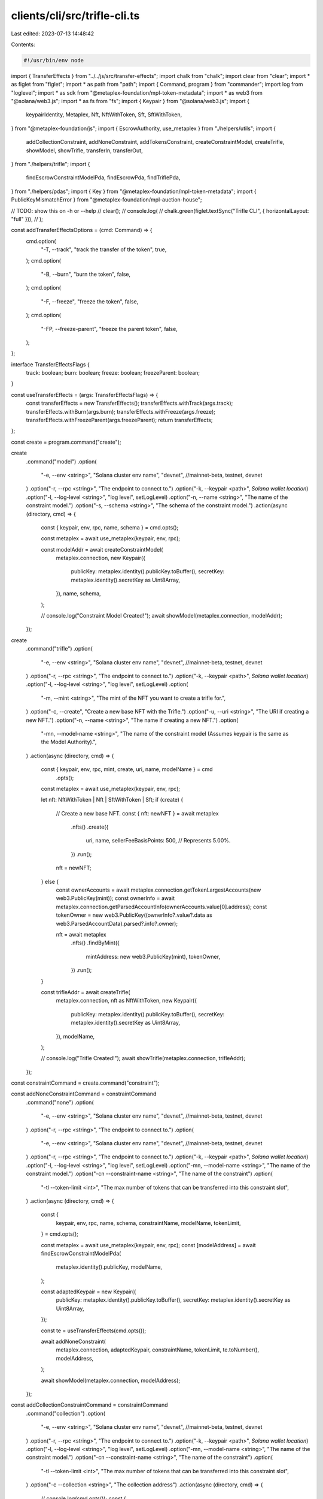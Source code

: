 clients/cli/src/trifle-cli.ts
=============================

Last edited: 2023-07-13 14:48:42

Contents:

.. code-block:: ts

    #!/usr/bin/env node

import { TransferEffects } from "../../js/src/transfer-effects";
import chalk from "chalk";
import clear from "clear";
import * as figlet from "figlet";
import * as path from "path";
import { Command, program } from "commander";
import log from "loglevel";
import * as sdk from "@metaplex-foundation/mpl-token-metadata";
import * as web3 from "@solana/web3.js";
import * as fs from "fs";
import { Keypair } from "@solana/web3.js";
import {
  keypairIdentity,
  Metaplex,
  Nft,
  NftWithToken,
  Sft,
  SftWithToken,
} from "@metaplex-foundation/js";
import { EscrowAuthority, use_metaplex } from "./helpers/utils";
import {
  addCollectionConstraint,
  addNoneConstraint,
  addTokensConstraint,
  createConstraintModel,
  createTrifle,
  showModel,
  showTrifle,
  transferIn,
  transferOut,
} from "./helpers/trifle";
import {
  findEscrowConstraintModelPda,
  findEscrowPda,
  findTriflePda,
} from "./helpers/pdas";
import { Key } from "@metaplex-foundation/mpl-token-metadata";
import { PublicKeyMismatchError } from "@metaplex-foundation/mpl-auction-house";

// TODO: show this on -h or --help
// clear();
// console.log(
//   chalk.green(figlet.textSync("Trifle CLI", { horizontalLayout: "full" })),
// );

const addTransferEffectsOptions = (cmd: Command) => {
  cmd.option(
    "-T, --track",
    "track the transfer of the token",
    true,
  );
  cmd.option(
    "-B, --burn",
    "burn the token",
    false,
  );
  cmd.option(
    "-F, --freeze",
    "freeze the token",
    false,
  );
  cmd.option(
    "-FP, --freeze-parent",
    "freeze the parent token",
    false,
  );
};

interface TransferEffectsFlags {
  track: boolean;
  burn: boolean;
  freeze: boolean;
  freezeParent: boolean;
}

const useTransferEffects = (args: TransferEffectsFlags) => {
  const transferEffects = new TransferEffects();
  transferEffects.withTrack(args.track);
  transferEffects.withBurn(args.burn);
  transferEffects.withFreeze(args.freeze);
  transferEffects.withFreezeParent(args.freezeParent);
  return transferEffects;
};

const create = program.command("create");

create
  .command("model")
  .option(
    "-e, --env <string>",
    "Solana cluster env name",
    "devnet", //mainnet-beta, testnet, devnet
  )
  .option("-r, --rpc <string>", "The endpoint to connect to.")
  .option("-k, --keypair <path>", `Solana wallet location`)
  .option("-l, --log-level <string>", "log level", setLogLevel)
  .option("-n, --name <string>", "The name of the constraint model.")
  .option("-s, --schema <string>", "The schema of the constraint model.")
  .action(async (directory, cmd) => {
    const { keypair, env, rpc, name, schema } = cmd.opts();

    const metaplex = await use_metaplex(keypair, env, rpc);

    const modelAddr = await createConstraintModel(
      metaplex.connection,
      new Keypair({
        publicKey: metaplex.identity().publicKey.toBuffer(),
        secretKey: metaplex.identity().secretKey as Uint8Array,
      }),
      name,
      schema,
    );

    // console.log("Constraint Model Created!");
    await showModel(metaplex.connection, modelAddr);
  });

create
  .command("trifle")
  .option(
    "-e, --env <string>",
    "Solana cluster env name",
    "devnet", //mainnet-beta, testnet, devnet
  )
  .option("-r, --rpc <string>", "The endpoint to connect to.")
  .option("-k, --keypair <path>", `Solana wallet location`)
  .option("-l, --log-level <string>", "log level", setLogLevel)
  .option(
    "-m, --mint <string>",
    "The mint of the NFT you want to create a trifle for.",
  )
  .option("-c, --create", "Create a new base NFT with the Trifle.")
  .option("-u, --uri <string>", "The URI if creating a new NFT.")
  .option("-n, --name <string>", "The name if creating a new NFT.")
  .option(
    "-mn, --model-name <string>",
    "The name of the constraint model (Assumes keypair is the same as the Model Authority).",
  )
  .action(async (directory, cmd) => {
    const { keypair, env, rpc, mint, create, uri, name, modelName } = cmd
      .opts();

    const metaplex = await use_metaplex(keypair, env, rpc);

    let nft: NftWithToken | Nft | SftWithToken | Sft;
    if (create) {
      // Create a new base NFT.
      const { nft: newNFT } = await metaplex
        .nfts()
        .create({
          uri,
          name,
          sellerFeeBasisPoints: 500, // Represents 5.00%.
        })
        .run();
      nft = newNFT;
    } else {
      const ownerAccounts = await metaplex.connection.getTokenLargestAccounts(new web3.PublicKey(mint));
      const ownerInfo = await metaplex.connection.getParsedAccountInfo(ownerAccounts.value[0].address);
      const tokenOwner = new web3.PublicKey((ownerInfo?.value?.data as web3.ParsedAccountData).parsed?.info?.owner);

      nft = await metaplex
        .nfts()
        .findByMint({
          mintAddress: new web3.PublicKey(mint),
          tokenOwner,
        })
        .run();
    }

    const trifleAddr = await createTrifle(
      metaplex.connection,
      nft as NftWithToken,
      new Keypair({
        publicKey: metaplex.identity().publicKey.toBuffer(),
        secretKey: metaplex.identity().secretKey as Uint8Array,
      }),
      modelName,
    );

    // console.log("Trifle Created!");
    await showTrifle(metaplex.connection, trifleAddr);
  });

const constraintCommand = create.command("constraint");

const addNoneConstraintCommand = constraintCommand
  .command("none")
  .option(
    "-e, --env <string>",
    "Solana cluster env name",
    "devnet", //mainnet-beta, testnet, devnet
  )
  .option("-r, --rpc <string>", "The endpoint to connect to.")
  .option(
    "-e, --env <string>",
    "Solana cluster env name",
    "devnet", //mainnet-beta, testnet, devnet
  )
  .option("-r, --rpc <string>", "The endpoint to connect to.")
  .option("-k, --keypair <path>", `Solana wallet location`)
  .option("-l, --log-level <string>", "log level", setLogLevel)
  .option("-mn, --model-name <string>", "The name of the constraint model.")
  .option("-cn --constraint-name <string>", "The name of the constraint")
  .option(
    "-tl --token-limit <int>",
    "The max number of tokens that can be transferred into this constraint slot",
  )
  .action(async (directory, cmd) => {
    const {
      keypair,
      env,
      rpc,
      name,
      schema,
      constraintName,
      modelName,
      tokenLimit,
    } = cmd.opts();

    const metaplex = await use_metaplex(keypair, env, rpc);
    const [modelAddress] = await findEscrowConstraintModelPda(
      metaplex.identity().publicKey,
      modelName,
    );

    const adaptedKeypair = new Keypair({
      publicKey: metaplex.identity().publicKey.toBuffer(),
      secretKey: metaplex.identity().secretKey as Uint8Array,
    });

    const te = useTransferEffects(cmd.opts());

    await addNoneConstraint(
      metaplex.connection,
      adaptedKeypair,
      constraintName,
      tokenLimit,
      te.toNumber(),
      modelAddress,
    );

    await showModel(metaplex.connection, modelAddress);
  });

const addCollectionConstraintCommand = constraintCommand
  .command("collection")
  .option(
    "-e, --env <string>",
    "Solana cluster env name",
    "devnet", //mainnet-beta, testnet, devnet
  )
  .option("-r, --rpc <string>", "The endpoint to connect to.")
  .option("-k, --keypair <path>", `Solana wallet location`)
  .option("-l, --log-level <string>", "log level", setLogLevel)
  .option("-mn, --model-name <string>", "The name of the constraint model.")
  .option("-cn --constraint-name <string>", "The name of the constraint")
  .option(
    "-tl --token-limit <int>",
    "The max number of tokens that can be transferred into this constraint slot",
  )
  .option("-c --collection <string>", "The collection address")
  .action(async (directory, cmd) => {
    // console.log(cmd.opts());
    const {
      keypair,
      env,
      rpc,
      constraintName,
      collection,
      modelName,
      tokenLimit,
    } = cmd.opts();

    const metaplex = await use_metaplex(keypair, env, rpc);
    const [modelAddress] = await findEscrowConstraintModelPda(
      metaplex.identity().publicKey,
      modelName,
    );

    const adaptedKeypair = new Keypair({
      publicKey: metaplex.identity().publicKey.toBuffer(),
      secretKey: metaplex.identity().secretKey as Uint8Array,
    });

    const collectionMint = new web3.PublicKey(collection);
    const te = useTransferEffects(cmd.opts());

    await addCollectionConstraint(
      metaplex.connection,
      adaptedKeypair,
      constraintName,
      tokenLimit,
      collectionMint,
      te.toNumber(),
      modelAddress,
    );

    await showModel(metaplex.connection, modelAddress);
  });

const addTokensConstraintCommand = constraintCommand
  .command("tokens")
  .option(
    "-e, --env <string>",
    "Solana cluster env name",
    "devnet", //mainnet-beta, testnet, devnet
  )
  .option("-r, --rpc <string>", "The endpoint to connect to.")
  .option(
    "-e, --env <string>",
    "Solana cluster env name",
    "devnet", //mainnet-beta, testnet, devnet
  )
  .option("-r, --rpc <string>", "The endpoint to connect to.")
  .option("-k, --keypair <path>", `Solana wallet location`)
  .option("-l, --log-level <string>", "log level", setLogLevel)
  .option("-mn, --model-name <string>", "The name of the constraint model.")
  .option("-cn --constraint-name <string>", "The name of the constraint")
  .option(
    "-tl --token-limit <int>",
    "The max number of tokens that can be transferred into this constraint slot",
  )
  .option(
    "-p --token-file-path <path>",
    "The path to the file containing the tokens. Should contain a top-level array of token mint addresses.",
  )
  .action(async (directory, cmd) => {
    const {
      keypair,
      env,
      rpc,
      constraintName,
      modelName,
      tokenLimit,
      tokenFilePath,
    } = cmd.opts();

    // console.log(tokenFilePath);
    if (!tokenFilePath) {
      console.error("No token file path provided");
      process.exit(1);
    }

    let tokens: web3.PublicKey[] = [];

    try {
      const data = fs.readFileSync(tokenFilePath, "utf8");
      tokens = JSON.parse(data).map((t: string) => new web3.PublicKey(t));
    } catch (e) {
      console.error("Error reading file: ", e);
      process.exit(1);
    }

    const metaplex = await use_metaplex(keypair, env, rpc);
    const [modelAddress] = await findEscrowConstraintModelPda(
      metaplex.identity().publicKey,
      modelName,
    );

    const adaptedKeypair = new Keypair({
      publicKey: metaplex.identity().publicKey.toBuffer(),
      secretKey: metaplex.identity().secretKey as Uint8Array,
    });
    // TODO: batch process this.

    const te = useTransferEffects(cmd.opts());

    await addTokensConstraint(
      metaplex.connection,
      adaptedKeypair,
      constraintName,
      tokenLimit,
      tokens,
      te.toNumber(),
      modelAddress,
    );

    await showModel(metaplex.connection, modelAddress);
  });

addTransferEffectsOptions(addNoneConstraintCommand);
addTransferEffectsOptions(addCollectionConstraintCommand);
addTransferEffectsOptions(addTokensConstraintCommand);

const transfer = program.command("transfer");

transfer
  .command("in")
  .option(
    "-e, --env <string>",
    "Solana cluster env name",
    "devnet", //mainnet-beta, testnet, devnet
  )
  .option("-r, --rpc <string>", "The endpoint to connect to.")
  .option("-k, --keypair <path>", `Solana wallet location`)
  .option("-l, --log-level <string>", "log level", setLogLevel)
  .option(
    "-m, --mint <string>",
    "The mint of the NFT the Trifle is attached to.",
  )
  .option(
    "-mn, --model-name <string>",
    "The name of the constraint model (Assumes keypair is the same as the Model Authority).",
  )
  .option(
    "-am, --attribute-mint <string>",
    "The mint of the attribute to transfer.",
  )
  .option(
    "-c, --creator <string>",
    "The creator of the trifle account.",
  )
  .option("-a, --amount <int>", "The amount of the attribute to transfer.")
  .option("-s, --slot <string>", "The slot to transfer the attribute to.")
  .action(async (directory, cmd) => {
    const { keypair, env, rpc, mint, modelName, attributeMint, amount, slot, creator } =
      cmd.opts();

    const metaplex = await use_metaplex(keypair, env, rpc);
    const adaptedKeypair = new Keypair({
      publicKey: metaplex.identity().publicKey.toBuffer(),
      secretKey: metaplex.identity().secretKey as Uint8Array,
    });

    const creatorAddr = new web3.PublicKey(creator);

    const modelAddr = await findEscrowConstraintModelPda(
      metaplex.identity().publicKey,
      modelName,
    );
    const trifleAddr = await findTriflePda(
      new web3.PublicKey(mint),
      creatorAddr,
    );

    const escrowAddr = await findEscrowPda(
      new web3.PublicKey(mint),
      EscrowAuthority.Creator,
      trifleAddr[0],
    );

    const ownerAccounts = await metaplex.connection.getTokenLargestAccounts(new web3.PublicKey(mint));
    const ownerInfo = await metaplex.connection.getParsedAccountInfo(ownerAccounts.value[0].address);
    const tokenOwner = new web3.PublicKey((ownerInfo?.value?.data as web3.ParsedAccountData).parsed?.info?.owner);
    const escrowNft = await metaplex
      .nfts()
      .findByMint({
        mintAddress: new web3.PublicKey(mint),
        tokenOwner,
      })
      .run();
    // console.log('Escrow NFT: ', escrowNft);
    const attributeToken = await metaplex
      .nfts()
      .findByMint({
        mintAddress: new web3.PublicKey(attributeMint),
        tokenOwner,
      })
      .run();

    let attribute: NftWithToken | SftWithToken;
    if (attributeToken.model === "nft") {
      attribute = attributeToken as NftWithToken;
    } else if (attributeToken.model === "sft") {
      attribute = attributeToken as SftWithToken;
    } else {
      console.error("Unknown attribute token type");
      return;
    }
    // console.log('Attribute Token: ', attributeToken);
    await transferIn(
      metaplex.connection,
      escrowNft as NftWithToken,
      escrowAddr[0],
      attribute,
      creatorAddr,
      adaptedKeypair,
      slot,
    );

    await showTrifle(metaplex.connection, trifleAddr[0]);
  });

transfer
  .command("out")
  .option(
    "-e, --env <string>",
    "Solana cluster env name",
    "devnet", //mainnet-beta, testnet, devnet
  )
  .option("-r, --rpc <string>", "The endpoint to connect to.")
  .option("-k, --keypair <path>", `Solana wallet location`)
  .option("-l, --log-level <string>", "log level", setLogLevel)
  .option(
    "-m, --mint <string>",
    "The mint of the NFT the Trifle is attached to.",
  )
  .option(
    "-mn, --model-name <string>",
    "The name of the constraint model (Assumes keypair is the same as the Model Authority).",
  )
  .option(
    "-am, --attribute-mint <string>",
    "The mint of the attribute to transfer.",
  )
  .option(
    "-c, --creator <string>",
    "The creator of the trifle account.",
  )
  .option("-a, --amount <int>", "The amount of the attribute to transfer.")
  .option("-s, --slot <string>", "The slot to transfer the attribute to.")
  .action(async (directory, cmd) => {
    const { keypair, env, rpc, mint, modelName, attributeMint, amount, slot, creator } =
      cmd.opts();

    const metaplex = await use_metaplex(keypair, env, rpc);
    const adaptedKeypair = new Keypair({
      publicKey: metaplex.identity().publicKey.toBuffer(),
      secretKey: metaplex.identity().secretKey as Uint8Array,
    });

    const creatorAddr = new web3.PublicKey(creator);

    const modelAddr = await findEscrowConstraintModelPda(
      metaplex.identity().publicKey,
      modelName,
    );
    const trifleAddr = await findTriflePda(
      new web3.PublicKey(mint),
      creatorAddr,
    );

    const escrowAddr = await findEscrowPda(
      new web3.PublicKey(mint),
      EscrowAuthority.Creator,
      trifleAddr[0],
    );

    const ownerAccounts = await metaplex.connection.getTokenLargestAccounts(new web3.PublicKey(mint));
    const ownerInfo = await metaplex.connection.getParsedAccountInfo(ownerAccounts.value[0].address);
    const tokenOwner = new web3.PublicKey((ownerInfo?.value?.data as web3.ParsedAccountData).parsed?.info?.owner);

    const escrowNft = await metaplex
      .nfts()
      .findByMint({
        mintAddress: new web3.PublicKey(mint),
        tokenOwner,
      })
      .run();
    // console.log('Escrow NFT: ', escrowNft);
    const attributeToken = await metaplex
      .nfts()
      .findByMint({
        mintAddress: new web3.PublicKey(attributeMint),
        tokenOwner: escrowAddr[0],
      })
      .run();

    let attribute: NftWithToken | SftWithToken;
    if (attributeToken.model === "nft") {
      attribute = attributeToken as NftWithToken;
    } else if (attributeToken.model === "sft") {
      attribute = attributeToken as SftWithToken;
    } else {
      console.error("Unknown attribute token type");
      return;
    }
    // console.log('Attribute Token: ', attributeToken);
    await transferOut(
      metaplex.connection,
      escrowNft as NftWithToken,
      escrowAddr[0],
      attribute,
      creatorAddr,
      adaptedKeypair,
      slot,
    );

    await showTrifle(metaplex.connection, trifleAddr[0]);
  });

const show = program.command("show");

show
  .command("model")
  .option(
    "-e, --env <string>",
    "Solana cluster env name",
    "devnet", //mainnet-beta, testnet, devnet
  )
  .option("-r, --rpc <string>", "The endpoint to connect to.")
  .option("-k, --keypair <path>", `Solana wallet location`)
  .option("-l, --log-level <string>", "log level", setLogLevel)
  .option("-n, --name <string>", "The name if creating a new NFT.")
  .action(async (directory, cmd) => {
    const { keypair, env, rpc, name } = cmd.opts();

    const metaplex = await use_metaplex(keypair, env, rpc);

    const modelAddr = await findEscrowConstraintModelPda(
      metaplex.identity().publicKey,
      name,
    );
    await showModel(metaplex.connection, modelAddr[0]);
  });

show
  .command("trifle")
  .option(
    "-e, --env <string>",
    "Solana cluster env name",
    "devnet", //mainnet-beta, testnet, devnet
  )
  .option("-r, --rpc <string>", "The endpoint to connect to.")
  .option("-k, --keypair <path>", `Solana wallet location`)
  .option("-l, --log-level <string>", "log level", setLogLevel)
  .option(
    "-m, --mint <string>",
    "The mint of the NFT you want to view the Trifle for.",
  )
  .option(
    "-mn, --model-name <string>",
    "The name of the constraint model (Assumes keypair is the same as the Model Authority).",
  )
  .action(async (directory, cmd) => {
    const { keypair, env, rpc, mint, modelName } = cmd.opts();

    const metaplex = await use_metaplex(keypair, env, rpc);

    const modelAddr = await findEscrowConstraintModelPda(
      metaplex.identity().publicKey,
      modelName,
    );
    const trifleAddr = await findTriflePda(
      new web3.PublicKey(mint),
      metaplex.identity().publicKey,
    );
    await showTrifle(metaplex.connection, trifleAddr[0]);
  });

// eslint-disable-next-line @typescript-eslint/no-unused-vars
function setLogLevel(value, prev) {
  if (value === undefined || value === null) {
    return;
  }
  log.info("setting the log value to: " + value);
  log.setLevel(value);
}

program
  .version("0.0.1")
  .description("CLI for controlling and managing Trifle accounts.")
  .parse(process.argv);


